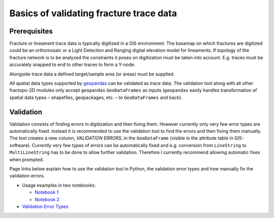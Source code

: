 Basics of validating fracture trace data
========================================

Prerequisites
-------------

Fracture or lineament trace data is typically digitized in a GIS
environment. The basemap on which fractures are digitized could be an
orthomosaic or a Light Detection and Ranging digital elevation model for
lineaments. If topology of the fracture network is to be analyzed the
constraints it poses on digitization must be taken into account. E.g.
traces must be accurately snapped to end to other traces to form a
Y-node.

Alongside trace data a defined target/sample area (or areas) must be
supplied.

All spatial data types supported by
`geopandas <https://geopandas.org/>`__ can be validated as trace data.
The validation tool along with all other fractopo-2D modules only accept
``geopandas`` ``GeoDataFrames`` as inputs (``geopandas`` easily handles
transformation of spatial data types – shapefiles, geopackages, etc. –
to ``GeoDataFrames`` and back).

Validation
----------

Validation consists of finding errors in digitization and then fixing
them. However currently only very few error types are automatically
fixed. Instead it is recommended to use the validation tool to find the
errors and then fixing them manually. The tool creates a new column,
*VALIDATION ERRORS*, in the ``GeoDataFrame`` (visible in the attribute table
in GIS-software). Currently very few types of errors can be
automatically fixed and e.g. conversion from ``LineString`` to
``MultiLineString`` has to be done to allow further validation. Therefore I
currently recommend allowing automatic fixes when prompted.

Page links below explain how to use the validation tool in Python, the
validation error types and how manually fix the validation errors.

-  Usage examples in two notebooks:

   -  `Notebook 1 <../notebooks/fractopo_validation_1.ipynb.html>`__
   -  `Notebook 2 <../notebooks/fractopo_validation_1.ipynb.html>`__

-  `Validation Error Types <errors.html>`__
